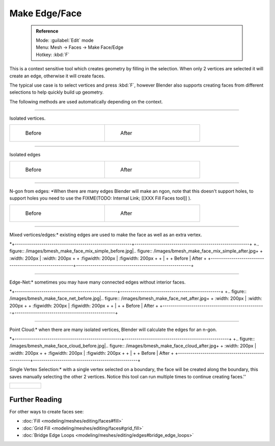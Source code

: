 

..    TODO/Review: {{review|}} .


Make Edge/Face
==============


 .. admonition:: Reference
   :class: refbox

   | Mode:     :guilabel:`Edit` mode
   | Menu:     Mesh → Faces → Make Face/Edge
   | Hotkey:   :kbd:`F`


This is a context sensitive tool which creates geometry by filling in the selection.
When only 2 vertices are selected it will create an edge, otherwise it will create faces.


The typical use case is to select vertices and press :kbd:`F`\ ,
however Blender also supports creating faces from different selections to help quickly build
up geometry.


The following methods are used automatically depending on the context.


----

Isolated vertices.

+-----------------------------------------------------------+----------------------------------------------------------+
+.. figure:: /images/bmesh_make_face_verts_simple_before.jpg|.. figure:: /images/bmesh_make_face_verts_simple_after.jpg+
+   :width: 200px                                           |   :width: 200px                                          +
+   :figwidth: 200px                                        |   :figwidth: 200px                                       +
+                                                           |                                                          +
+   Before                                                  |   After                                                  +
+-----------------------------------------------------------+----------------------------------------------------------+


----

Isolated edges

+-----------------------------------------------------------+----------------------------------------------------------+
+.. figure:: /images/bmesh_make_face_edges_simple_before.jpg|.. figure:: /images/bmesh_make_face_edges_simple_after.jpg+
+   :width: 200px                                           |   :width: 200px                                          +
+   :figwidth: 200px                                        |   :figwidth: 200px                                       +
+                                                           |                                                          +
+   Before                                                  |   After                                                  +
+-----------------------------------------------------------+----------------------------------------------------------+


----

N-gon from edges: *When there are many edges Blender will make an ngon, note that this doesn't support holes, to support holes you need to use the
FIXME(TODO: Internal Link;
[[XXX Fill Faces tool]]
).

+---------------------------------------------------------+---------------------------------------------------------------+
+.. figure:: /images/bmesh_make_face_edges_ngon_before.jpg|.. figure:: /images/bmesh_make_face_edges_ngon_simple_after.jpg+
+   :width: 200px                                         |   :width: 200px                                               +
+   :figwidth: 200px                                      |   :figwidth: 200px                                            +
+                                                         |                                                               +
+   Before                                                |   After                                                       +
+---------------------------------------------------------+---------------------------------------------------------------+


----

Mixed vertices/edges:* existing edges are used to make the face as well as an extra vertex.

*+---------------------------------------------------------+--------------------------------------------------------+
+.. figure:: /images/bmesh_make_face_mix_simple_before.jpg|.. figure:: /images/bmesh_make_face_mix_simple_after.jpg+
+   :width: 200px                                         |   :width: 200px                                        +
+   :figwidth: 200px                                      |   :figwidth: 200px                                     +
+                                                         |                                                        +
+   Before                                                |   After                                                +
+---------------------------------------------------------+--------------------------------------------------------+


----

Edge-Net:* sometimes you may have many connected edges without interior faces.

*+--------------------------------------------------+-------------------------------------------------+
+.. figure:: /images/bmesh_make_face_net_before.jpg|.. figure:: /images/bmesh_make_face_net_after.jpg+
+   :width: 200px                                  |   :width: 200px                                 +
+   :figwidth: 200px                               |   :figwidth: 200px                              +
+                                                  |                                                 +
+   Before                                         |   After                                         +
+--------------------------------------------------+-------------------------------------------------+


----

Point Cloud:* when there are many isolated vertices,
Blender will calculate the edges for an n-gon.

*+----------------------------------------------------+---------------------------------------------------+
+.. figure:: /images/bmesh_make_face_cloud_before.jpg|.. figure:: /images/bmesh_make_face_cloud_after.jpg+
+   :width: 200px                                    |   :width: 200px                                   +
+   :figwidth: 200px                                 |   :figwidth: 200px                                +
+                                                    |                                                   +
+   Before                                           |   After                                           +
+----------------------------------------------------+---------------------------------------------------+


Single Vertex Selection:* with a single vertex selected on a boundary,
the face will be created along the boundary,
this saves manually selecting the other 2 vertices.
Notice this tool can run multiple times to continue creating faces.''

+-------------------------------------------------+
+.. figure:: /images/Mesh_face_create_boundary.jpg+
+-------------------------------------------------+


Further Reading
_______________

For other ways to create faces see:

- :doc:`Fill <modeling/meshes/editing/faces#fill>`
- :doc:`Grid Fill <modeling/meshes/editing/faces#grid_fill>`
- :doc:`Bridge Edge Loops <modeling/meshes/editing/edges#bridge_edge_loops>`